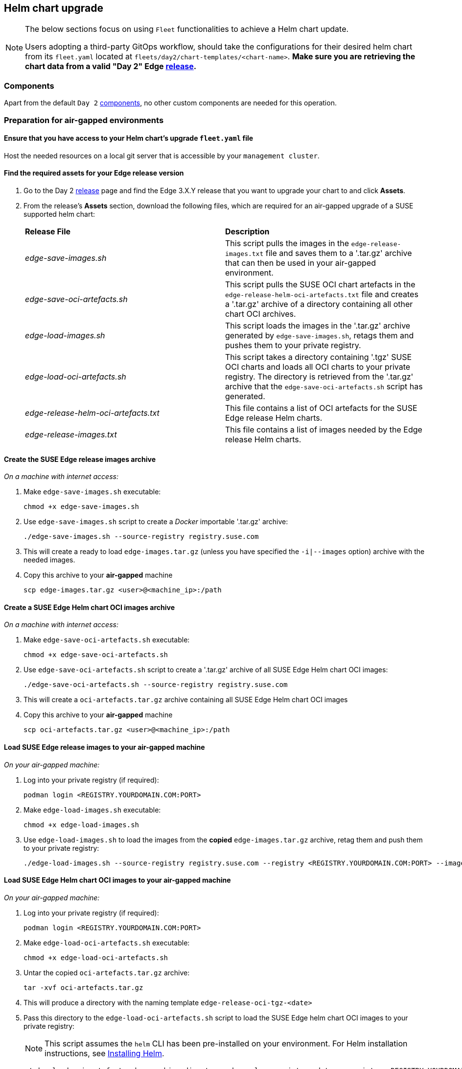 [#day2-helm-upgrade]
== Helm chart upgrade
:experimental:

ifdef::env-github[]
:imagesdir: ../images/
:tip-caption: :bulb:
:note-caption: :information_source:
:important-caption: :heavy_exclamation_mark:
:caution-caption: :fire:
:warning-caption: :warning:
endif::[]
:toc: auto

[NOTE]
====
The below sections focus on using `Fleet` functionalities to achieve a Helm chart update.

Users adopting a third-party GitOps workflow, should take the configurations for their desired helm chart from its `fleet.yaml` located at `fleets/day2/chart-templates/<chart-name>`. *Make sure you are retrieving the chart data from a valid "Day 2" Edge link:https://github.com/suse-edge/fleet-examples/releases[release].*
====

=== Components

Apart from the default `Day 2` <<day2-downstream-components, components>>, no other custom components are needed for this operation.

=== Preparation for air-gapped environments

==== Ensure that you have access to your Helm chart's upgrade `fleet.yaml` file

Host the needed resources on a local git server that is accessible by your `management cluster`.

==== Find the required assets for your Edge release version

. Go to the Day 2 link:https://github.com/suse-edge/fleet-examples/releases[release] page and find the Edge 3.X.Y release that you want to upgrade your chart to and click *Assets*.

. From the release's *Assets* section, download the following files, which are required for an air-gapped upgrade of a SUSE supported helm chart:
+
[cols="1,1"]
|======
|*Release File* 
|*Description*

|_edge-save-images.sh_
|This script pulls the images in the `edge-release-images.txt` file and saves them to a '.tar.gz' archive that can then be used in your air-gapped environment.

|_edge-save-oci-artefacts.sh_
|This script pulls the SUSE OCI chart artefacts in the `edge-release-helm-oci-artefacts.txt` file and creates a '.tar.gz' archive of a directory containing all other chart OCI archives.

|_edge-load-images.sh_
|This script loads the images in the '.tar.gz' archive generated by `edge-save-images.sh`, retags them and pushes them to your private registry.

|_edge-load-oci-artefacts.sh_
|This script takes a directory containing '.tgz' SUSE OCI charts and loads all OCI charts to your private registry. The directory is retrieved from the '.tar.gz' archive that the `edge-save-oci-artefacts.sh` script has generated.

|_edge-release-helm-oci-artefacts.txt_
|This file contains a list of OCI artefacts for the SUSE Edge release Helm charts.

|_edge-release-images.txt_
|This file contains a list of images needed by the Edge release Helm charts.
|======

==== Create the SUSE Edge release images archive

_On a machine with internet access:_

. Make `edge-save-images.sh` executable:
+
[,bash]
----
chmod +x edge-save-images.sh
----

. Use `edge-save-images.sh` script to create a _Docker_ importable '.tar.gz' archive:
+
[,bash]
----
./edge-save-images.sh --source-registry registry.suse.com
----

. This will create a ready to load `edge-images.tar.gz` (unless you have specified the `-i|--images` option) archive with the needed images.

. Copy this archive to your *air-gapped* machine
+
[,bash]
----
scp edge-images.tar.gz <user>@<machine_ip>:/path
----

==== Create a SUSE Edge Helm chart OCI images archive

_On a machine with internet access:_

. Make `edge-save-oci-artefacts.sh` executable:
+
[,bash]
----
chmod +x edge-save-oci-artefacts.sh
----

. Use `edge-save-oci-artefacts.sh` script to create a '.tar.gz' archive of all SUSE Edge Helm chart OCI images:
+
[,bash]
----
./edge-save-oci-artefacts.sh --source-registry registry.suse.com
----

. This will create a `oci-artefacts.tar.gz` archive containing all SUSE Edge Helm chart OCI images

. Copy this archive to your *air-gapped* machine
+
[,bash]
----
scp oci-artefacts.tar.gz <user>@<machine_ip>:/path
----

==== Load SUSE Edge release images to your air-gapped machine

_On your air-gapped machine:_

. Log into your private registry (if required):
+
[,bash]
----
podman login <REGISTRY.YOURDOMAIN.COM:PORT>
----

. Make `edge-load-images.sh` executable:
+
[,bash]
----
chmod +x edge-load-images.sh
----

. Use `edge-load-images.sh` to load the images from the *copied* `edge-images.tar.gz` archive, retag them and push them to your private registry:
+
[,bash]
----
./edge-load-images.sh --source-registry registry.suse.com --registry <REGISTRY.YOURDOMAIN.COM:PORT> --images edge-images.tar.gz
----

==== Load SUSE Edge Helm chart OCI images to your air-gapped machine

_On your air-gapped machine:_

. Log into your private registry (if required):
+
[,bash]
----
podman login <REGISTRY.YOURDOMAIN.COM:PORT>
----

. Make `edge-load-oci-artefacts.sh` executable:
+
[,bash]
----
chmod +x edge-load-oci-artefacts.sh
----

. Untar the copied `oci-artefacts.tar.gz` archive:
+
[,bash]
----
tar -xvf oci-artefacts.tar.gz
----

. This will produce a directory with the naming template `edge-release-oci-tgz-<date>`

. Pass this directory to the `edge-load-oci-artefacts.sh` script to load the SUSE Edge helm chart OCI images to your private registry:
+
[NOTE]
====
This script assumes the `helm` CLI has been pre-installed on your environment. For Helm installation instructions, see link:https://helm.sh/docs/intro/install/[Installing Helm].
====
+
[,bash]
----
./edge-load-oci-artefacts.sh --archive-directory edge-release-oci-tgz-<date> --registry <REGISTRY.YOURDOMAIN.COM:PORT> --source-registry registry.suse.com
----

==== Create registry mirrors pointing to your private registry for your Kubernetes distribution

For RKE2, see link:https://docs.rke2.io/install/containerd_registry_configuration[Containerd Registry Configuration]

For K3s, see link:https://docs.k3s.io/installation/registry-mirror[Embedded Registry Mirror]

=== Upgrade procedure

[NOTE]
====
The below upgrade procedure utilises Rancher's <<components-fleet,Fleet>> funtionality. Users using a third-party GitOps workflow should retrieve the chart versions supported by each Edge release from the <<release_notes>> and populate these versions to their third-party GitOps workflow.
====

This section focuses on the following Helm upgrade procedure use-cases:

. <<day2-helm-upgrade-new-cluster, I have a new cluster and would like to deploy and manage a SUSE Helm chart>>

. <<day2-helm-upgrade-fleet-managed-chart, I would like to upgrade a Fleet managed Helm chart>>

. <<day2-helm-upgrade-eib-chart, I would like to upgrade an EIB created Helm chart>>

[IMPORTANT]
====
Manually deployed Helm charts cannot be reliably upgraded. We suggest to redeploy the helm chart using the <<day2-helm-upgrade-new-cluster>> method.
====

[#day2-helm-upgrade-new-cluster]
==== I have a new cluster and would like to deploy and manage a SUSE Helm chart

For users that want to manage their Helm chart lifecycle through Fleet.

===== Prepare your Fleet resources

. Acquire the Chart's Fleet resources from the Edge link:https://github.com/suse-edge/fleet-examples/releases[release] tag that you wish to use

.. From the selected Edge release tag revision, navigate to the Helm chart fleet - `fleets/day2/chart-templates/<chart>`

.. Copy the chart Fleet directory to the Git repository that you will be using for your GitOps workflow

.. *Optionally*, if the Helm chart requires configurations to its *values*, edit the `.helm.values` configuration inside the `fleet.yaml` file of the copied directory

.. *Optionally*, there may be use-cases where you need to add additional resources to your chart's fleet so that it can better fit your environment. For information on how to enhance your Fleet directory, see link:https://fleet.rancher.io/gitrepo-content[Git Repository Contents]

An *example* for the `longhorn` helm chart would look like:

* User Git repository strucutre:
+
[,bash]
----
<user_repository_root>
└── longhorn
    └── fleet.yaml
----

* `fleet.yaml` content populated with user `longhorn` data:
+
[,yaml]
----
defaultNamespace: longhorn-system

helm:
  releaseName: "longhorn"
  chart: "longhorn"
  repo: "https://charts.longhorn.io"
  version: "1.6.1"
  takeOwnership: true
  # custom chart value overrides
  values: 
    # Example for user provided custom values content
    defaultSettings:
      deletingConfirmationFlag: true

# https://fleet.rancher.io/bundle-diffs
diff:
  comparePatches:
  - apiVersion: apiextensions.k8s.io/v1
    kind: CustomResourceDefinition
    name: engineimages.longhorn.io
    operations:
    - {"op":"remove", "path":"/status/conditions"}
    - {"op":"remove", "path":"/status/storedVersions"}
    - {"op":"remove", "path":"/status/acceptedNames"}
  - apiVersion: apiextensions.k8s.io/v1
    kind: CustomResourceDefinition
    name: nodes.longhorn.io
    operations:
    - {"op":"remove", "path":"/status/conditions"}
    - {"op":"remove", "path":"/status/storedVersions"}
    - {"op":"remove", "path":"/status/acceptedNames"}
  - apiVersion: apiextensions.k8s.io/v1
    kind: CustomResourceDefinition
    name: volumes.longhorn.io
    operations:
    - {"op":"remove", "path":"/status/conditions"}
    - {"op":"remove", "path":"/status/storedVersions"}
    - {"op":"remove", "path":"/status/acceptedNames"}
----
+
[NOTE]
====
These are just example values that are used to illustrate custom configurations over the `longhorn` chart. They should *NOT* be treated as deployment guidelines for the `longhorn` chart.
====

===== Create the GitRepo

After populating your repository with the chart's Fleet resources, you must create a link:https://fleet.rancher.io/ref-gitrepo[GitRepo] resource. This resource will hold information on how to access your chart's Fleet resources and to which clusters it needs to apply those resources.

The `GitRepo` resource can be created through the Rancher UI, or by manually deploying the resource to the `management cluster`.

For information on how to create and deploy the GitRepo resource *manually*, see link:https://fleet.rancher.io/tut-deployment[Creating a Deployment].

To create a `GitRepo` resource through the *Rancher UI*, see link:https://ranchermanager.docs.rancher.com/v2.8/integrations-in-rancher/fleet/overview#accessing-fleet-in-the-rancher-ui[Accessing Fleet in the Rancher UI].

_Example *longhorn* `GitRepo` resource for *manual* deployment:_

[,yaml]
----
apiVersion: fleet.cattle.io/v1alpha1
kind: GitRepo
metadata:
  name: longhorn-git-repo
  namespace: fleet-default
spec:
  # If using a tag
  # revision: <user_repository_tag>
  # 
  # If using a branch
  # branch: <user_repository_branch>
  paths:
  # As seen in the 'Prepare your Fleet resources' example
  - longhorn
  repo: <user_repository_url>
  targets:
  # Match all clusters
  - clusterSelector: {}
----

===== Managing the deployed Helm chart

Once deployed with Fleet, for Helm chart upgrades, see <<day2-helm-upgrade-fleet-managed-chart>>.

[#day2-helm-upgrade-fleet-managed-chart]
==== I would like to upgrade a Fleet managed Helm chart

. Determine the version to which you need to upgrade your chart so that it is compatible with an Edge 3.X.Y release. Helm chart version per Edge release can be viewed from the <<release_notes>>.

. In your Fleet monitored Git repository, edit the Helm chart's `fleet.yaml` file with the correct chart *version* and *repository* from the <<release_notes>>.

. After commiting and pushing the changes to your repository, this will trigger an upgrade of the desired Helm chart

[#day2-helm-upgrade-eib-chart]
==== I would like to upgrade an EIB created Helm chart

[NOTE]
====
This section assumes that you have deployed the system-upgrade-controller (SUC) beforehand, if you have not done so, or are unsure why you need it, see the default <<day2-downstream-components, Day 2 components>> list.
====

EIB deploys Helm charts by utilizing the auto-deploy manifests functionality of link:https://docs.rke2.io/advanced#auto-deploying-manifests[rke2]/link:https://docs.k3s.io/installation/packaged-components#auto-deploying-manifests-addons[k3s]. It creates a link:https://github.com/k3s-io/helm-controller#helm-controller[HelmChart] resource definition manifest unter the `/var/lib/rancher/<rke2/k3s>/server/manifests` location of the initialiser node and lets `rke2/k3s` pick it up and auto-deploy it in the cluster.

From a `Day 2` point of view this would mean that any upgrades of the Helm chart need to happen by editing the `HelmChart` manifest file of the specific chart. To automate this process for multiple clusters, this section uses *SUC Plans*.

Below you can find information on:

* The general <<day2-helm-upgrade-eib-chart-overview,overview>> of the helm chart upgrade workflow.

* The necessary <<day2-helm-upgrade-eib-chart-upgrade-steps,upgrade steps>> needed for a successful helm chart upgrade.

* An <<day2-helm-upgrade-eib-chart-example, example>> showcasing a link:https://longhorn.io[Longhorn] chart upgrade using the explained method.

* How to use the upgrade process with <<day2-helm-upgrade-eib-chart-third-party, a different GitOps tool>>.

[#day2-helm-upgrade-eib-chart-overview]
===== Overview

This section is meant to give a high overview of the workflow that the user goes through in order to upgrade one or multiple Helm charts. For a detailed explanation of the steps needed for a Helm chart upgrade, see <<day2-helm-upgrade-eib-chart-upgrade-steps>>.

.Helm chart upgrade workflow
image::day2_helm_chart_upgrade_diagram.png[]

. The workflow begins with the user link:https://helm.sh/docs/helm/helm_pull/[pulling] the new Helm chart archive(s) that he wishes to upgrade his chart(s) to.

. The archive(s) should then be _encoded_ and passed as configuration to the `eib-chart-upgrade-user-data.yaml` file that is located under the fleet directory for the related SUC Plan. This is further explained in the <<day2-helm-upgrade-eib-chart-upgrade-steps, upgrade steps>> section.

. The user then proceeds to configure and deploy a `GitRepo` resource that will ship all the needed resources (SUC Plan, secrets, etc.) to the downstream clusters. 

.. The resource is deployed on the `management cluster` under the `fleet-default` namespace.

. <<components-fleet,Fleet>> detects the deployed resource and deploys all the configured resources to the specified downstream clusters. Deployed resources include:

.. The `eib-chart-upgrade` SUC Plan that will be used by SUC to create an *Upgrade Pod* on each node.

.. The `eib-chart-upgrade-script` Secret that ships the `upgrade script` that the *Upgrade Pod* will use to upgrade the `HelmChart` manifests on the initialiser node.

.. The `eib-chart-upgrade-user-data` Secret that ships the chart data that the `upgrade script` will use in order to understand which chart manifests it needs to upgrade.

. Once the `eib-chart-upgrade` SUC Plan has been deployed, the SUC picks it up and creates a Job which deploys the *Upgrade Pod*.

. Once deployed, the *Upgrade Pod* mounts the `eib-chart-upgrade-script` and `eib-chart-upgrade-user-data` Secrets and executes the `upgrade script` that is shipped by the `eib-chart-upgrade-script` Secret.

. The `upgrade script` does the following:

.. Determine whether the Pod that the script is running on has been deployed on the `initialiser` node. The `initialiser` node is the node that is hosting the `HelmChart` manifests. For a single-node cluster it is the single control-plane node. For HA clusters it is the node that you have marked as `initializer` when creating the cluster in EIB. If you have not specified the `initializer` property, then the first node from the `nodes` list is marked as `initializer`. For more information, see the link:https://github.com/suse-edge/edge-image-builder/blob/main/docs/building-images.md#kubernetes[upstream] documentation for EIB.
+
[NOTE]
====
If the `upgrade script` is running on a non-initialiser node, it immediately finishes its execution and does not go through the steps below.
====

.. Backup the manifests that will be edited in order to ensure disaster recover.
+
[NOTE]
====
By default backups of the manifests are stored under the `/tmp/eib-helm-chart-upgrade-<date>` directory. If you wish to use a custom location you can pass the `MANIFEST_BACKUP_DIR` enviroment variable to the Helm chart upgrade SUC Plan (example in the Plan).
====

.. Edit the `HelmChart` manifests. As of this version, the following properties are changed in order to trigger a chart upgrade:

... The content of the `chartContent` property is replaced with the encoded archive provided in the `eib-chart-upgrade-user-data` Secret.

... The value of the `version` property is replaced with the version provided in the `eib-chart-upgrade-user-data` Secret.

. After the successful execution of the `upgrade script`, the Helm integration for link:https://docs.rke2.io/helm[RKE2]/link:https://docs.k3s.io/helm[K3s] will pickup the change and automatically trigger an upgrade on the Helm chart.

[#day2-helm-upgrade-eib-chart-upgrade-steps]
===== Upgrade Steps

. Determine an Edge link:https://github.com/suse-edge/fleet-examples/releases[relase tag] from which you wish to copy the Helm chart upgrade logic.

. Copy the `fleets/day2/system-upgrade-controller-plans/eib-chart-upgrade` fleet to the repository that your Fleet will be using to do GitOps from.

. link:https://helm.sh/docs/helm/helm_pull/[Pull] the Helm chart archive that you wish to upgrade to:
+
[,bash]
----
helm pull [chart URL | repo/chartname]

# Alternatively if you want to pull a specific version:
# helm pull [chart URL | repo/chartname] --version 0.0.0
----

. Encode the chart archive that you pulled:
+
[,bash]
----
# Encode the archive and disable line wrapping
base64 -w 0 <chart-archive>.tgz
----

. Configure the `eib-chart-upgrade-user-data.yaml` secret located under the `eib-chart-upgrade` fleet that you copied from step (2):

.. The secret ships a file called `chart_upgrade_data.txt`. This file holds the chart upgrade data that the `upgrade script` will use to know which charts need to be upgraded. The file expects one-line per chart entries in the following format *"<name>|<version>|<base64_encoded_archive>"*:

... `name` - is the name of the helm chart as seen in the `kubernetes.helm.charts.name[]` property of the EIB definition file.

... `version` - should hold the new version of the Helm chart. During the upgrade this value will be used to replace the old `version` value of the `HelmChart` manifest.

... `base64_encoded_archive` - pass the output of the `base64 -w 0 <chart-archive>.tgz` here. During upgrade this value will be used to replace the old `chartContent` value of the `HelmChart` manifest.
+
[NOTE]
====
The *<name>|<version>|<base64_encoded_archive>* line should be removed from the file before you start adding your data. It serves as an example of where and how you should configure your chart data.
====

. Configure a `GitRepo` resource that will be shipping your chart upgrade `fleet`. For more information on what a `GitRepo` is, see link:https://fleet.rancher.io/ref-gitrepo[GitRepo Resource].

.. Configure `GitRepo` through the Rancher UI:

... In the upper left corner, *☰ -> Continuous Delivery*

... Go to *Git Repos -> Add Repository*

... Here pass your *repository data* and *path* to your chart `upgrade fleet`

... Select *Next* and specify the *target* clusters of which you want to upgrade the configured charts

... *Create*

.. If `Rancher` is not available on your setup, you can configure a `GitRepo` manually on your `management cluster`:

... Populate the following template with your data:
+
[,yaml]
----
apiVersion: fleet.cattle.io/v1alpha1
kind: GitRepo
metadata:
  name: CHANGE_ME
  namespace: fleet-default
spec:
  # if running from a tag
  # revision: CHANGE_ME
  # if running from a branch
  # branch: CHANGE_ME
  paths:
  # path to your chart upgrade fleet relative to your repository
  - CHANGE_ME
  # your repository URL
  repo: CHANGE_ME
  targets:
  # Select target clusters
  - clusterSelector: CHANGE_ME
  # To match all clusters:
  # - clusterSelector: {}
----
+
For more information on how to setup and deploy a `GitRepo` resource, see link:https://fleet.rancher.io/ref-gitrepo[GitRepo Resource] and link:https://fleet.rancher.io/gitrepo-add[Create a GitRepo Resource].
+
For information on how to match *taget* clusters on a more granular level, see link:https://fleet.rancher.io/gitrepo-targets[Mapping to Downstream Clusters].

... Deploy the configured `GitRepo` resource to the `fleet-default` namespace of the `management cluster`.

Executing this steps should result in a successfully created `GitRepo` resource. It will then be picked up by Fleet and a Bundle will be created. This Bunlde will hold the *raw* Kubernetes resources that the `GitRepo` has configured under its fleet directory.

Fleet will then deploy all the Kubernetes resources from the Bundle to the specified downstream clusters. One of this resources will be a SUC Plan that will trigger the chart upgrade. For a full list of the resoruces that will be deployed and the workflow of the upgrade process, refer to the <<day2-helm-upgrade-eib-chart-overview, overview>> section.

To track the upgrade process itself, refer to the <<monitor_suc_plans, Monitor SUC Plans>> section.

[#day2-helm-upgrade-eib-chart-example]
===== Example

The following section serves to provide a real life example to the <<day2-helm-upgrade-eib-chart-upgrade-steps>> section.

I have the following two EIB deployed clusters:

* `longhorn-single-k3s` - single node K3s cluster

* `longhorn-ha-rke2` - HA RKE2 cluster 

Both clusters are running link:https://longhorn.io[Longhorn] and have been deployed through EIB, using the following image definition _snippet_:

[,yaml]
----
kubernetes:
  # HA RKE2 cluster specific snippet
  # nodes:
  # - hostname: cp1rke2.example.com
  #   initializer: true
  #   type: server
  # - hostname: cp2rke2.example.com
  #   type: server
  # - hostname: cp3rke2.example.com
  #   type: server
  # - hostname: agent1rke2.example.com
  #   type: agent
  # - hostname: agent2rke2.example.com
  #   type: agent
  # version depending on the distribution
  version: v1.28.9+k3s1/v1.28.9+rke2r1
  helm:
    charts:
    - name: longhorn
      repositoryName: longhorn
      targetNamespace: longhorn-system
      createNamespace: true
      version: 1.5.5
    repositories:
    - name: longhorn
      url: https://charts.longhorn.io
...
----

.longhorn-single-k3s installed Longhorn version
image::day2_helm_chart_upgrade_example_k3s_old.png[]

.longhorn-ha-rke2 installed Longhorn version
image::day2_helm_chart_upgrade_example_rke2_old.png[]

The problem with this is that currently `longhorn-single-k3s` and `longhorn-ha-rke2` are running with a Longhorn version that is not compatible with any Edge release.

We need to upgrade the chart on both clusters to a Edge supported Longhorn version.

To do this we follow these steps:

. Determine the Edge link:https://github.com/suse-edge/fleet-examples/releases[relase tag] from which we want to take the upgrade logic. For example, this example will use the `release-3.0.1` release tag for which the supported Longhorn version is `1.6.1`.

. Clone the `release-3.0.1` release tag and copy the `fleets/day2/system-upgrade-controller-plans/eib-chart-upgrade` directory to our own repository.
+
For simplicity this section works from a branch of the `suse-edge/fleet-examples` repository, so the directory structure is the same, but you can place the `eib-chart-upgrade` fleet anywhere in your repository.
+
.Directory structure example
[,bash]
----
.
...
|-- fleets
|   `-- day2
|       `-- system-upgrade-controller-plans
|           `-- eib-chart-upgrade
|               |-- eib-chart-upgrade-script.yaml
|               |-- eib-chart-upgrade-user-data.yaml
|               |-- fleet.yaml
|               `-- plan.yaml
...
----

. Add the Longhorn chart repository:
+
[,bash]
----
helm repo add longhorn https://charts.longhorn.io
----

. Pull the Longhorn chart version `1.6.1`:
+
[,bash]
----
helm pull longhorn/longhorn --version 1.6.1
----
+
This will pull the longhorn as an archvie named `longhorn-1.6.1.tgz`.

. Encode the Longhorn archive:
+
[,bash]
----
base64 -w 0 longhorn-1.6.1.tgz
----
+
This will output a long one-line base64 encoded string of the archive.

. Now we have all the needed data to configure the `eib-chart-upgrade-user-data.yaml` file. The file configuration should look like this:
+
[,yaml]
----
apiVersion: v1
kind: Secret
metadata:
  name: eib-chart-upgrade-user-data
type: Opaque
stringData:
  # <name>|<version>|<base64_encoded_archive>
  chart_upgrade_data.txt: |
    longhorn|1.6.1|H4sIFAAAAAAA/ykAK2FIUjBjSE02THk5NWIzV...
----

.. `longhorn` is the name of the chart as seen in my EIB definition file

.. `1.6.1` is the version to which I want to upgrade the `version` property of the Longhorn `HelmChart` manifest

.. `H4sIFAAAAAAA/ykAK2FIUjBjSE02THk5NWIzV...` is a snippet of the encoded Longhorn `1.6.1` archive. *A snippet has been added here for better readibility. You should always provide the full base64 encoded archive string here.*
+
[NOTE]
====
This example shows configuration for a single chart upgrade, but if your use-case requires to upgrade multiple charts on multiple clusters, you can append the additional chart data as seen below:

[,yaml]
----
apiVersion: v1
kind: Secret
metadata:
  name: eib-chart-upgrade-user-data
type: Opaque
stringData:
  # <name>|<version>|<base64_encoded_archive>
  chart_upgrade_data.txt: |
    chartA|0.0.0|<chartA_base64_archive>
    chartB|0.0.0|<chartB_base64_archive>
    chartC|0.0.0|<chartC_base64_archive>
    ...
----
====

. We also decided that we do not want to keep manifest backups at `/tmp`, so the following configuration was added to the `plan.yaml` file:
+
[,yaml]
----
apiVersion: upgrade.cattle.io/v1
kind: Plan
metadata:
  name: eib-chart-upgrade
spec:
  ...
  upgrade:
    ...
    # For when you want to backup your chart
    # manifest data under a specific directory
    # 
    envs:
    - name: MANIFEST_BACKUP_DIR
      value: "/root"
----
+
This will ensure that manifest backups will be saved under the `/root` directory instead of `/tmp`.

. Now that we have made all the needed configurations, what is left is to create the `GitRepo` resource. This example creates the `GitRepo` resource through the `Rancher UI`. 

. Following the steps described in the <<day2-helm-upgrade-eib-chart-upgrade-steps, Upgrade Steps>>, we:

.. Named the `GitRepo` "longhorn-upgrade".

.. Passed the URL to the repository that will be used - https://github.com/suse-edge/fleet-examples.git

.. Passed the branch of the repository - "doc-example"

.. Passed the path to the `eib-chart-upgrade` fleet as seen in the repo - `fleets/day2/system-upgrade-controller-plans/eib-chart-upgrade`

.. Selected the target clusters and created the resource
+
.Successfully deployed SUC and longhorn GitRepos
image::day2_helm_chart_upgrade_example_gitrepo.png[]

Now we need to monitor the upgrade procedures on the clusters:

. Check the status of the *Upgrade Pods*, following the directions from the <<monitor_suc_plans, SUC plan monitor>> section.

.. A successfully completed *Upgrade Pod* that has been working on an `intialiser` node should hold logs similar to:
+
.Upgrade Pod running on an initialiser node
image::day2_helm_chart_upgrade_example_initialiser_logs.png[]

.. A successfully completed *Upgrade Pod* that has been working on a `non-initialiser` node should hold logs similar to:
+
.Upgrade Pod running on a non-initialiser node
image::day2_helm_chart_upgrade_example_non_initialiser_logs.png[]

. After a successful *Upgrade Pod* completion, we would also need to wait and monitor for the pods that wil lbe created by the helm controller. These pods will do the actual upgrade based on the file chagnes that the *Upgrade Pod* has done to the `HelmChart` manifest file.

.. In your cluster, go to *Workloads -> Pods* and search for a pod that contains the `longhorn` string in the `default` namespace. This should produce a pod with the naming template `helm-install-longhorn-*`, view the logs of this pod.
+
.Successfully completed helm-install pod
image::day2_helm_chart_upgrade_example_helm_install.png[]

.. The logs should be similar to:
+
.Successfully completed helm-install pod logs
image::day2_helm_chart_upgrade_example_successfully_upgraded_pod.png[]

Now that we have ensured that everything has completed succesfully, we need to verify the version change:

. On the clusters we need to go to *More Resources -> Helm -> HelmCharts* and in the `default` namespace search for the `longhorn` HelmChart resource:
+
.longhorn-single-k3s upgraded Longhorn version
image::day2_helm_chart_upgrade_example_k3s_longhorn_upgrade.png[]
+
.longhorn-ha-rke2 upgraded Longhorn version
image::day2_helm_chart_upgrade_example_rke2_longhorn_upgrade.png[]

This ensures that the `Longhorn` helm chart has been successfully upgraded and concludes this example.

If for some reason we would like to revert to the previous chart version of Longhorn, the previous Longhorn  manifest will be located under `/root/longhorn.yaml` on the initialiser node. This is true, because we have specified the `MANIFEST_BACKUP_DIR` in the SUC Plan.

[#day2-helm-upgrade-eib-chart-third-party]
===== Helm chart upgrade using a third-party GitOps tool

There might be use-cases where users would like to use this upgrade procedure with a GitOps workflow other than Fleet (e.g. `Flux`).

To get the resources related to EIB deployed Helm chart upgrades you need to first determine the Edge link:https://github.com/suse-edge/fleet-examples/releases[release] tag of the link:https://github.com/suse-edge/fleet-examples.git[suse-edge/fleet-examples] repository that you would like to use.

After that, resources can be found at `fleets/day2/system-upgrade-controller-plans/eib-chart-upgrade`, where:

* `plan.yaml` - system-upgrade-controller Plan related to the upgrade procedure.

* `eib-chart-upgrade-script.yaml` - Secret holding the `upgrade script` that is responsible for editing and upgrade the `HelmChart` manifest files.

* `eib-chart-upgrade-user-data.yaml` - Secret holding a file that is utilised by the `upgrade scritp`; populated by the user with relevat chart upgrade data beforehand.

[IMPORTANT]
====
These `Plan` resources are interpreted by the `system-upgrade-controller` and should be deployed on each downstream cluster that holds charts in need of an upgrade. For information on how to deploy the `system-upgrade-controller`, see <<day2-suc-third-party-gitops>>.
====

To better understand how your GitOps workflow can be used to deploy the *SUC Plans* for the upgrade process, it can be beneficial to take a look at the <<day2-helm-upgrade-eib-chart-overview,overview>> of the process using `Fleet`.
